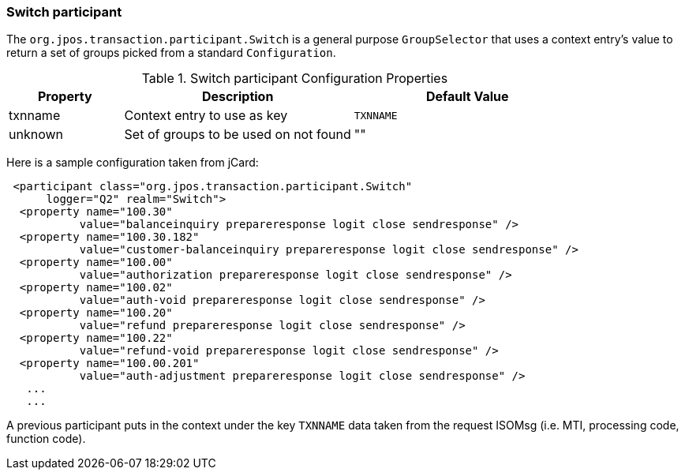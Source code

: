 === Switch participant

The `org.jpos.transaction.participant.Switch` is a general
purpose `GroupSelector` that uses a context entry's
value to return a set of groups picked from a standard `Configuration`.

.Switch participant Configuration Properties
[cols="1,2,2", options="header"]
|========================================================================
|Property  | Description                                 | Default Value
|txnname   | Context entry to use as key                 | `TXNNAME` 
|unknown   | Set of groups to be used on not found       | ""
|========================================================================

Here is a sample configuration taken from jCard:

[source,xml]
------------

 <participant class="org.jpos.transaction.participant.Switch" 
      logger="Q2" realm="Switch">
  <property name="100.30" 
           value="balanceinquiry prepareresponse logit close sendresponse" />
  <property name="100.30.182" 
           value="customer-balanceinquiry prepareresponse logit close sendresponse" />
  <property name="100.00" 
           value="authorization prepareresponse logit close sendresponse" />
  <property name="100.02" 
           value="auth-void prepareresponse logit close sendresponse" />
  <property name="100.20" 
           value="refund prepareresponse logit close sendresponse" />
  <property name="100.22" 
           value="refund-void prepareresponse logit close sendresponse" />
  <property name="100.00.201"
           value="auth-adjustment prepareresponse logit close sendresponse" />
   ...
   ...
------------

A previous participant puts in the context under the key `TXNNAME` data taken from
the request ISOMsg (i.e. MTI, processing code, function code).

